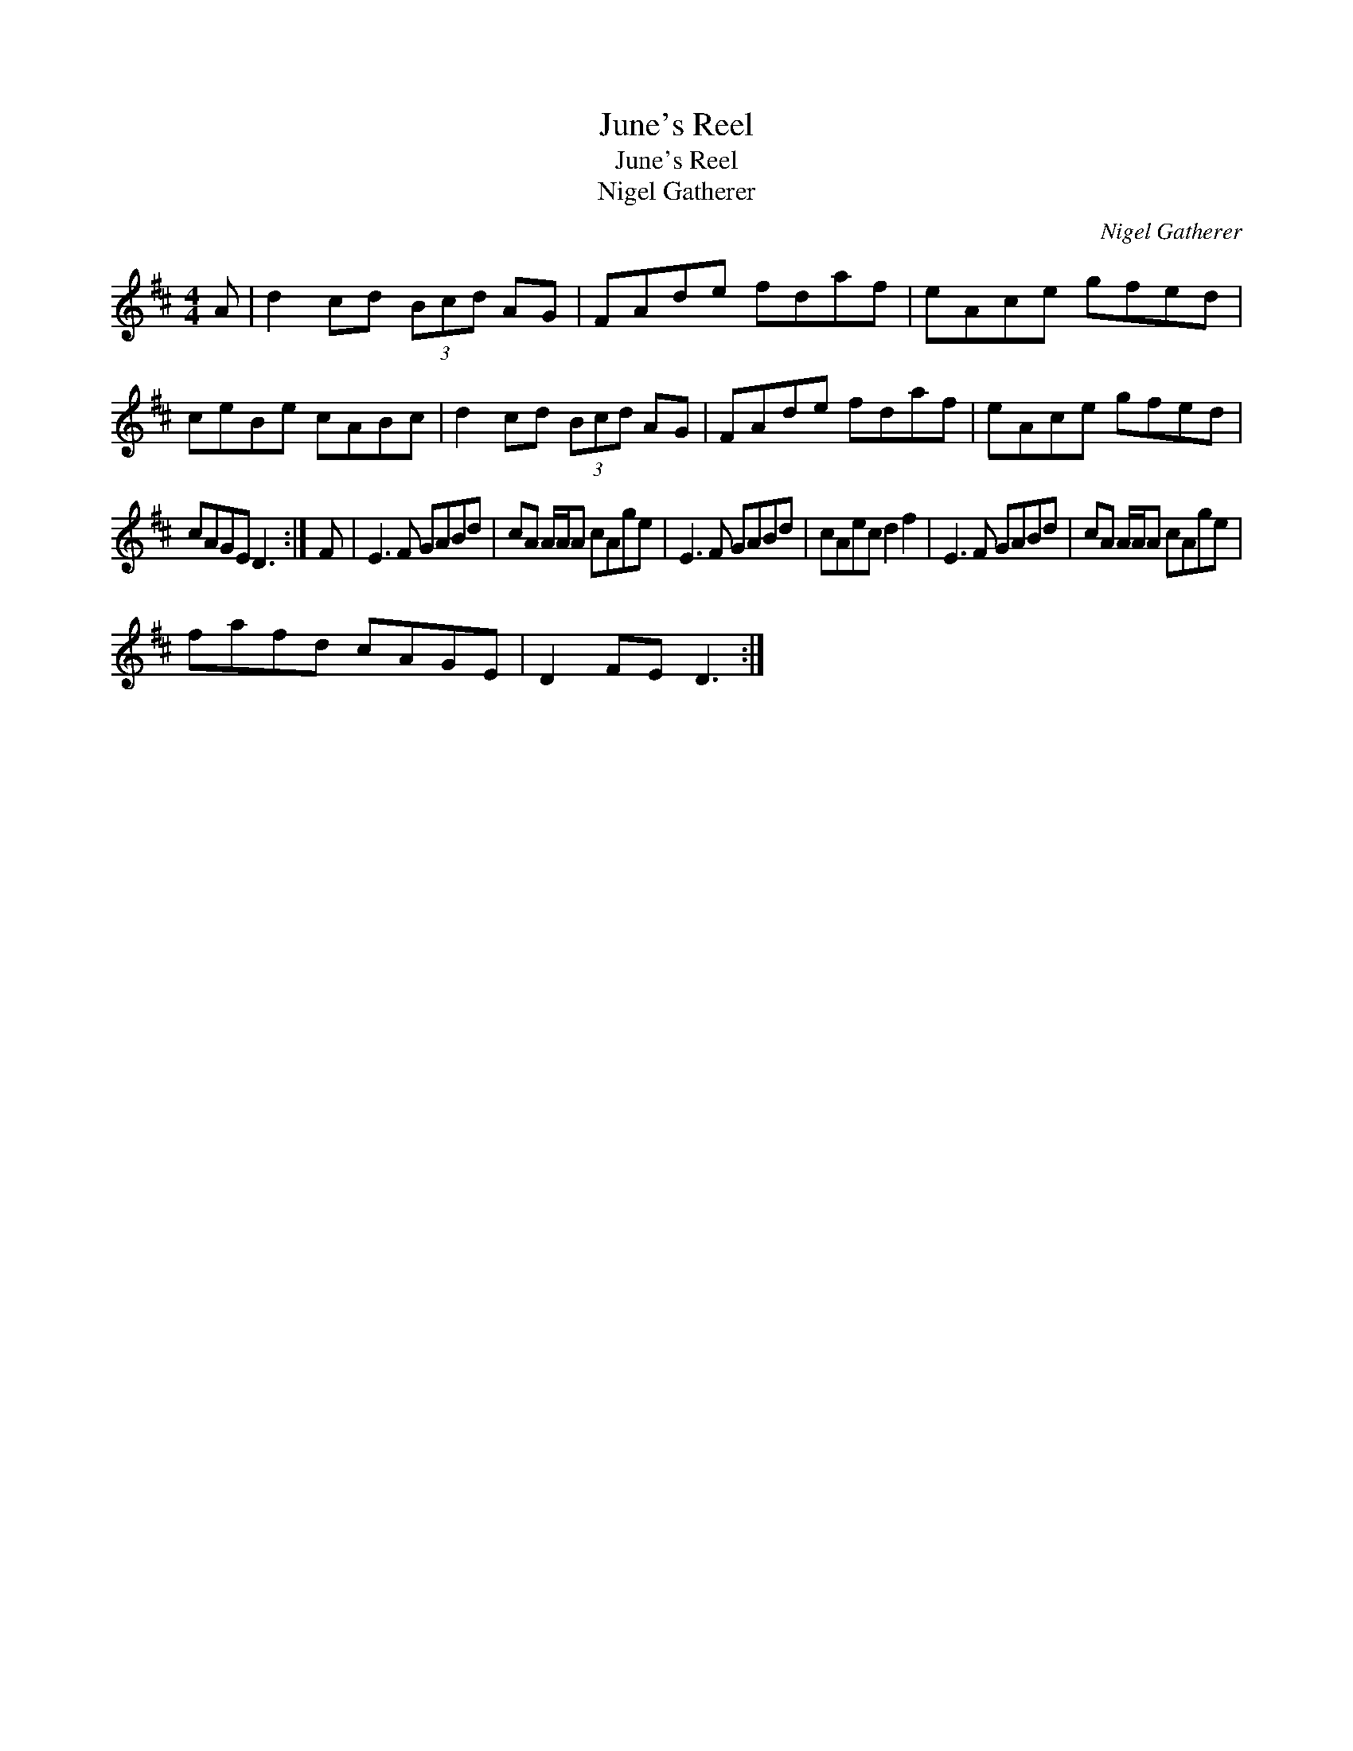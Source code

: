 X:1
T:June's Reel
T:June's Reel
T:Nigel Gatherer
C:Nigel Gatherer
L:1/8
M:4/4
K:D
V:1 treble 
V:1
 A | d2 cd (3Bcd AG | FAde fdaf | eAce gfed | ceBe cABc | d2 cd (3Bcd AG | FAde fdaf | eAce gfed | %8
 cAGE D3 :| F | E3 F GABd | cA A/A/A cAge | E3 F GABd | cAec d2 f2 | E3 F GABd | cA A/A/A cAge | %16
 fafd cAGE | D2 FE D3 :| %18

